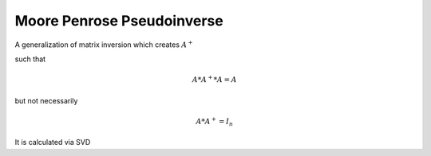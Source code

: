 Moore Penrose Pseudoinverse
====================================

A generalization of matrix inversion which creates :math:`A^+`

such that

.. math::

    A * A^+ * A = A

but not necessarily

.. math::

    A * A^+ = I_n 

It is calculated via SVD